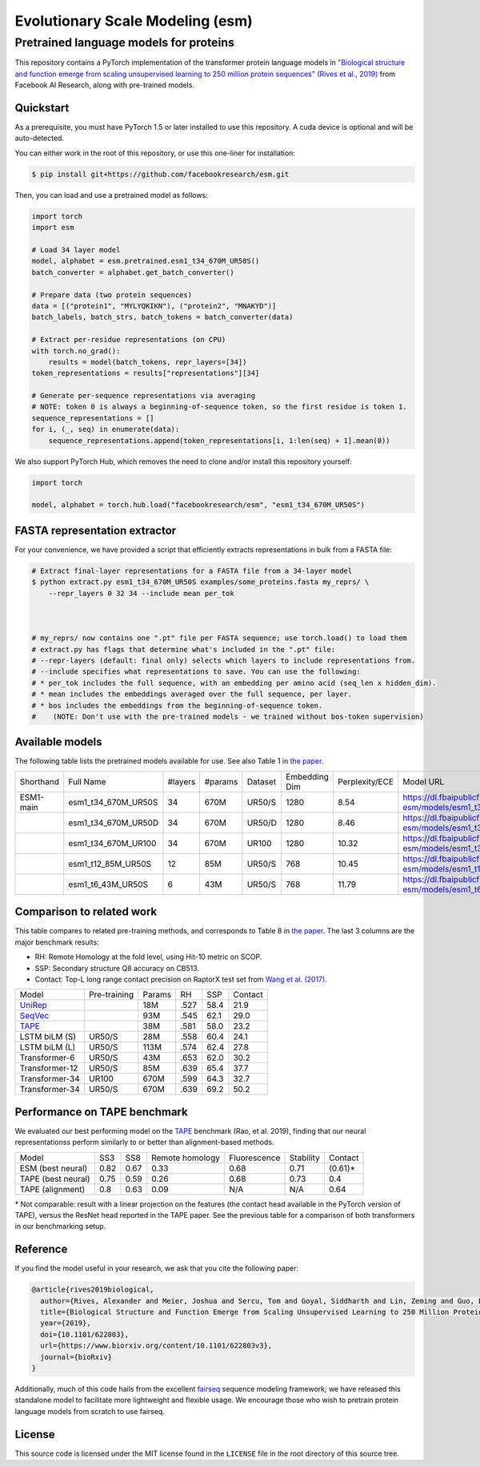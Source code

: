 ======================================================
Evolutionary Scale Modeling (esm)
======================================================
Pretrained language models for proteins
--------------

This repository contains a PyTorch implementation of the transformer protein language models in
`"Biological structure and function emerge from scaling unsupervised learning to 250 million protein sequences" (Rives et al., 2019)`_
from Facebook AI Research, along with pre-trained models.

.. _"Biological structure and function emerge from scaling unsupervised learning to 250 million protein sequences" (Rives et al., 2019): https://doi.org/10.1101/622803

Quickstart
==========

As a prerequisite, you must have PyTorch 1.5 or later installed to use this repository.
A cuda device is optional and will be auto-detected.

You can either work in the root of this repository, or use this one-liner for installation:

.. code-block:: bash

    $ pip install git+https://github.com/facebookresearch/esm.git

Then, you can load and use a pretrained model as follows:

.. code-block:: python

    import torch
    import esm

    # Load 34 layer model
    model, alphabet = esm.pretrained.esm1_t34_670M_UR50S()
    batch_converter = alphabet.get_batch_converter()

    # Prepare data (two protein sequences)
    data = [("protein1", "MYLYQKIKN"), ("protein2", "MNAKYD")]
    batch_labels, batch_strs, batch_tokens = batch_converter(data)

    # Extract per-residue representations (on CPU)
    with torch.no_grad():
        results = model(batch_tokens, repr_layers=[34])
    token_representations = results["representations"][34]

    # Generate per-sequence representations via averaging
    # NOTE: token 0 is always a beginning-of-sequence token, so the first residue is token 1.
    sequence_representations = []
    for i, (_, seq) in enumerate(data):
        sequence_representations.append(token_representations[i, 1:len(seq) + 1].mean(0))


We also support PyTorch Hub, which removes the need to clone and/or install this repository yourself:

.. code-block:: python

    import torch

    model, alphabet = torch.hub.load("facebookresearch/esm", "esm1_t34_670M_UR50S")


FASTA representation extractor
================

For your convenience, we have provided a script that efficiently extracts representations in bulk from a FASTA file:

.. code-block:: bash

    # Extract final-layer representations for a FASTA file from a 34-layer model
    $ python extract.py esm1_t34_670M_UR50S examples/some_proteins.fasta my_reprs/ \
        --repr_layers 0 32 34 --include mean per_tok

    

    # my_reprs/ now contains one ".pt" file per FASTA sequence; use torch.load() to load them
    # extract.py has flags that determine what's included in the ".pt" file:
    # --repr-layers (default: final only) selects which layers to include representations from.
    # --include specifies what representations to save. You can use the following:
    # * per_tok includes the full sequence, with an embedding per amino acid (seq_len x hidden_dim).
    # * mean includes the embeddings averaged over the full sequence, per layer.
    # * bos includes the embeddings from the beginning-of-sequence token. 
    #    (NOTE: Don't use with the pre-trained models - we trained without bos-token supervision)

Available models
================

The following table lists the pretrained models available for use.
See also Table 1 in `the paper`_.

+-----------+---------------------+---------+---------+---------+---------------+----------------+-----------------------------------------------------------------------+
| Shorthand | Full Name           | #layers | #params | Dataset | Embedding Dim | Perplexity/ECE | Model URL                                                             |
+-----------+---------------------+---------+---------+---------+---------------+----------------+-----------------------------------------------------------------------+
| ESM1-main | esm1_t34_670M_UR50S | 34      | 670M    | UR50/S  | 1280          | 8.54           | https://dl.fbaipublicfiles.com/fair-esm/models/esm1_t34_670M_UR50S.pt |
+-----------+---------------------+---------+---------+---------+---------------+----------------+-----------------------------------------------------------------------+
|           | esm1_t34_670M_UR50D | 34      | 670M    | UR50/D  | 1280          | 8.46           | https://dl.fbaipublicfiles.com/fair-esm/models/esm1_t34_670M_UR50D.pt |
+-----------+---------------------+---------+---------+---------+---------------+----------------+-----------------------------------------------------------------------+
|           | esm1_t34_670M_UR100 | 34      | 670M    | UR100   | 1280          | 10.32          | https://dl.fbaipublicfiles.com/fair-esm/models/esm1_t34_670M_UR100.pt |
+-----------+---------------------+---------+---------+---------+---------------+----------------+-----------------------------------------------------------------------+
|           | esm1_t12_85M_UR50S  | 12      | 85M     | UR50/S  | 768           | 10.45          | https://dl.fbaipublicfiles.com/fair-esm/models/esm1_t12_85M_UR50S.pt  |
+-----------+---------------------+---------+---------+---------+---------------+----------------+-----------------------------------------------------------------------+
|           | esm1_t6_43M_UR50S   | 6       | 43M     | UR50/S  | 768           | 11.79          | https://dl.fbaipublicfiles.com/fair-esm/models/esm1_t6_43M_UR50S.pt   |
+-----------+---------------------+---------+---------+---------+---------------+----------------+-----------------------------------------------------------------------+


Comparison to related work
================
This table compares to related pre-training methods, and corresponds to Table 8 in `the paper`_.
The last 3 columns are the major benchmark results:

* RH: Remote Homology at the fold level, using Hit-10 metric on SCOP.
* SSP: Secondary structure Q8 accuracy on CB513. 
* Contact: Top-L long range contact precision on RaptorX test set from `Wang et al. (2017)`_.

.. _the paper: https://doi.org/10.1101/622803

+----------------+--------------+--------+------+------+---------+
| Model          | Pre-training | Params | RH   | SSP  | Contact |
+----------------+--------------+--------+------+------+---------+
| `UniRep`_      |              | 18M    | .527 | 58.4 | 21.9    |
+----------------+--------------+--------+------+------+---------+
| `SeqVec`_      |              | 93M    | .545 | 62.1 | 29.0    |
+----------------+--------------+--------+------+------+---------+
| `TAPE`_        |              | 38M    | .581 | 58.0 | 23.2    |
+----------------+--------------+--------+------+------+---------+
| LSTM biLM (S)  | UR50/S       | 28M    | .558 | 60.4 | 24.1    |
+----------------+--------------+--------+------+------+---------+
| LSTM biLM (L)  | UR50/S       | 113M   | .574 | 62.4 | 27.8    |
+----------------+--------------+--------+------+------+---------+
| Transformer-6  | UR50/S       | 43M    | .653 | 62.0 | 30.2    |
+----------------+--------------+--------+------+------+---------+
| Transformer-12 | UR50/S       | 85M    | .639 | 65.4 | 37.7    |
+----------------+--------------+--------+------+------+---------+
| Transformer-34 | UR100        | 670M   | .599 | 64.3 | 32.7    |
+----------------+--------------+--------+------+------+---------+
| Transformer-34 | UR50/S       | 670M   | .639 | 69.2 | 50.2    |
+----------------+--------------+--------+------+------+---------+
.. _Wang et al. (2017): https://journals.plos.org/ploscompbiol/article?id=10.1371/journal.pcbi.1005324
.. _UniRep: https://www.nature.com/articles/s41592-019-0598-1
.. _SeqVec: https://github.com/rostlab/SeqVec

Performance on TAPE benchmark
================

We evaluated our best performing model on the `TAPE`_ benchmark (Rao, et al. 2019), finding that our neural representationss perform similarly to or better than alignment-based methods.

.. _TAPE: https://github.com/songlab-cal/tape

+--------------------+------+------+-----------------+--------------+-----------+-------------+
| Model              | SS3  | SS8  | Remote homology | Fluorescence | Stability | Contact     |
+--------------------+------+------+-----------------+--------------+-----------+-------------+
| ESM (best neural)  | 0.82 | 0.67 | 0.33            | 0.68         | 0.71      | (0.61)\*    |
+--------------------+------+------+-----------------+--------------+-----------+-------------+
| TAPE (best neural) | 0.75 | 0.59 | 0.26            | 0.68         | 0.73      | 0.4         |
+--------------------+------+------+-----------------+--------------+-----------+-------------+
| TAPE (alignment)   | 0.8  | 0.63 | 0.09            | N/A          | N/A       | 0.64        |
+--------------------+------+------+-----------------+--------------+-----------+-------------+
\* Not comparable: result with a linear projection on the features (the contact head available in the PyTorch version of TAPE),
versus the ResNet head reported in the TAPE paper.
See the previous table for a comparison of both transformers in our benchmarking setup.

Reference
=========

If you find the model useful in your research, we ask that you cite the
following paper:

.. code-block:: bibtex

    @article{rives2019biological,
      author={Rives, Alexander and Meier, Joshua and Sercu, Tom and Goyal, Siddharth and Lin, Zeming and Guo, Demi and Ott, Myle and Zitnick, C. Lawrence and Ma, Jerry and Fergus, Rob},
      title={Biological Structure and Function Emerge from Scaling Unsupervised Learning to 250 Million Protein Sequences},
      year={2019},
      doi={10.1101/622803},
      url={https://www.biorxiv.org/content/10.1101/622803v3},
      journal={bioRxiv}
    }

Additionally, much of this code hails from the excellent `fairseq`_ sequence modeling framework; we have released this standalone model to facilitate more lightweight and flexible usage. We encourage those who wish to pretrain protein language models from scratch to use fairseq.

.. _fairseq: https://github.com/pytorch/fairseq

License
=======

This source code is licensed under the MIT license found in the ``LICENSE`` file
in the root directory of this source tree.
